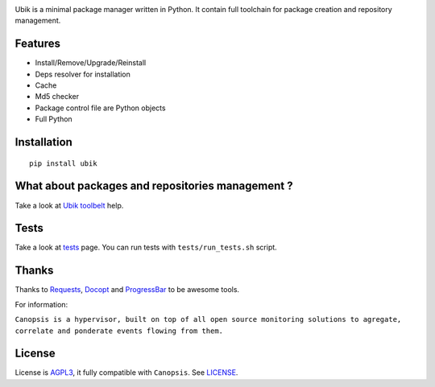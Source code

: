 .. image:: http://dl.dropbox.com/u/79447684/Github/Ubik/ubik_logo.jpg

Ubik is a minimal package manager written in Python.  
It contain full toolchain for package creation and repository management.

.. image:: https://secure.travis-ci.org/Socketubs/Ubik.png?branch=0.2
        :target: https://secure.travis-ci.org/Socketubs/Ubik

Features
--------

-  Install/Remove/Upgrade/Reinstall
-  Deps resolver for installation
-  Cache
-  Md5 checker
-  Package control file are Python objects
-  Full Python

Installation
------------

::

    pip install ubik

What about packages and repositories management ?
-------------------------------------------------

Take a look at `Ubik toolbelt`_ help.

Tests
-----

Take a look at `tests <https://github.com/Socketubs/Ubik/tree/master/tests>`_ page.  
You can run tests with ``tests/run_tests.sh`` script.

Thanks
------

Thanks to `Requests`_, `Docopt`_ and `ProgressBar`_ to be awesome tools.

For information:

``Canopsis is a hypervisor, built on top of all open source monitoring solutions to agregate, correlate and ponderate events flowing from them.``

License
-------

License is `AGPL3`_, it fully compatible with ``Canopsis``. See
`LICENSE`_.

.. _Canopsis: https://github.com/capensis/canopsis
.. _Ubik toolbelt: https://github.com/Socketubs/Ubik/blob/0.2/docs/TOOLBELT.rst
.. _Requests: https://github.com/kennethreitz/requests
.. _Docopt: https://github.com/docopt/docopt
.. _ProgressBar: http://code.google.com/p/python-progressbar/
.. _AGPL3: http://www.gnu.org/licenses/agpl.html
.. _LICENSE: https://raw.github.com/Socketubs/ubik/master/LICENSE
